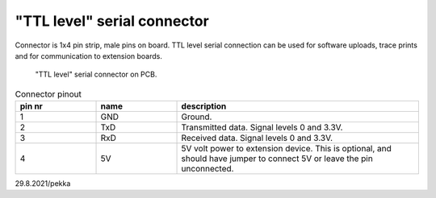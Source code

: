 "TTL level" serial connector 
=================================

Connector is 1x4 pin strip, male pins on board. TTL level serial connection can be used for software uploads, trace prints and for communication to extension boards.

.. figure:: pics/ttl-serial-connector-v1.png

   "TTL level" serial connector on PCB.
   
.. list-table:: Connector pinout
  :widths: 20 20 60
  :header-rows: 1

  * - pin nr
    - name
    - description
  * - 1 
    - GND
    - Ground.
  * - 2
    - TxD
    - Transmitted data. Signal levels 0 and 3.3V.
  * - 3
    - RxD
    - Received data. Signal levels 0 and 3.3V.
  * - 4
    - 5V
    - 5V volt power to extension device. This is optional, and should have jumper to connect 5V or leave the pin unconnected.

29.8.2021/pekka
